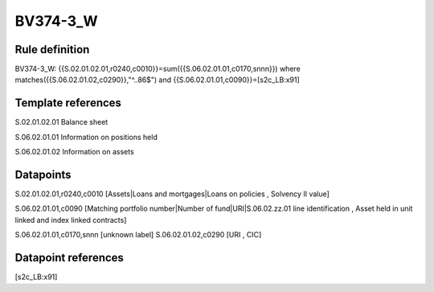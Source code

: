 =========
BV374-3_W
=========

Rule definition
---------------

BV374-3_W: {{S.02.01.02.01,r0240,c0010}}=sum({{S.06.02.01.01,c0170,snnn}}) where matches({{S.06.02.01.02,c0290}},"^..86$") and {{S.06.02.01.01,c0090}}=[s2c_LB:x91]


Template references
-------------------

S.02.01.02.01 Balance sheet

S.06.02.01.01 Information on positions held

S.06.02.01.02 Information on assets


Datapoints
----------

S.02.01.02.01,r0240,c0010 [Assets|Loans and mortgages|Loans on policies , Solvency II value]

S.06.02.01.01,c0090 [Matching portfolio number|Number of fund|URI|S.06.02.zz.01 line identification , Asset held in unit linked and index linked contracts]

S.06.02.01.01,c0170,snnn [unknown label]
S.06.02.01.02,c0290 [URI , CIC]



Datapoint references
--------------------

[s2c_LB:x91]